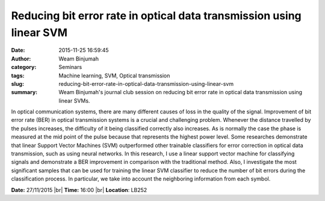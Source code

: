 Reducing bit error rate in optical data transmission using linear SVM
#####################################################################
:date: 2015-11-25 16:59:45
:author: Weam Binjumah
:category: Seminars
:tags: Machine learning, SVM, Optical transmission
:slug: reducing-bit-error-rate-in-optical-data-transmission-using-linear-svm
:summary: Weam Binjumah's journal club session on reducing bit error rate in optical data transmission using linear SVMs.

In optical communication systems, there are many different causes of loss in the quality of the signal. Improvement of bit error rate (BER) in optical transmission systems is a crucial and challenging problem. Whenever the distance travelled by the pulses increases, the difficulty of it being classified correctly also increases. As is normally the case the phase is measured at the mid point of the pulse because that represents the highest power level. Some researches demonstrate that linear Support Vector Machines (SVM) outperformed other trainable classifiers for error correction in optical data transmission, such as using neural networks. In this research, I use a linear support vector machine for classifying signals and demonstrate a BER improvement in comparison with the traditional method. Also, I investigate the most significant samples that can be used for training the linear SVM classifier to reduce the number of bit errors during the classification process. In particular, we take into account the neighboring information from each symbol.


**Date:** 27/11/2015 |br|
**Time:** 16:00 |br|
**Location**: LB252


.. |br| raw:: html

    <br />

